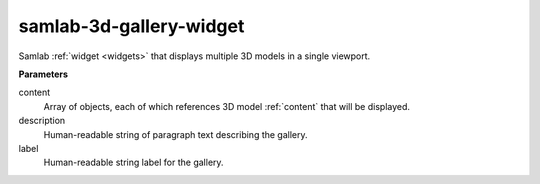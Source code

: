 samlab-3d-gallery-widget
========================

Samlab :ref:`widget <widgets>` that displays multiple 3D models in a single viewport.

**Parameters**

content
    Array of objects, each of which references 3D model :ref:`content` that will be displayed.

description
    Human-readable string of paragraph text describing the gallery.

label
    Human-readable string label for the gallery.
